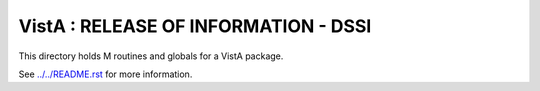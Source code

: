 =====================================
VistA : RELEASE OF INFORMATION - DSSI
=====================================

This directory holds M routines and globals for a VistA package.

See `<../../README.rst>`__ for more information.
